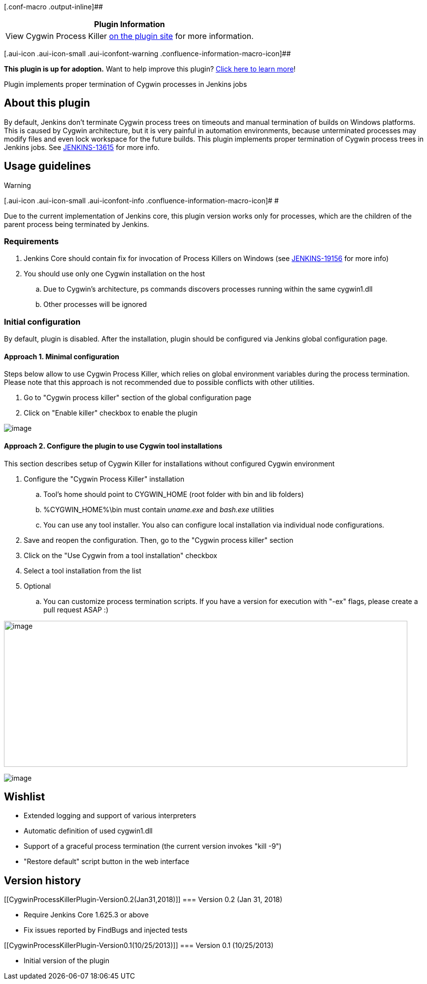 [.conf-macro .output-inline]##

[cols="",options="header",]
|===
|Plugin Information
|View Cygwin Process Killer
https://plugins.jenkins.io/cygwin-process-killer[on the plugin site] for
more information.
|===

[.aui-icon .aui-icon-small .aui-iconfont-warning .confluence-information-macro-icon]##

*This plugin is up for adoption.* Want to help improve this plugin?
https://wiki.jenkins.io/display/JENKINS/Adopt+a+Plugin[Click here to
learn more]!

Plugin implements proper termination of Cygwin processes in Jenkins jobs

[[CygwinProcessKillerPlugin-Aboutthisplugin]]
== About this plugin

By default, Jenkins don't terminate Cygwin process trees on timeouts and
manual termination of builds on Windows platforms. This is caused by
Cygwin architecture, but it is very painful in automation environments,
because unterminated processes may modify files and even lock workspace
for the future builds. This plugin implements proper termination of
Cygwin process trees in Jenkins jobs. See
https://issues.jenkins-ci.org/browse/JENKINS-13615[JENKINS-13615] for
more info.

[[CygwinProcessKillerPlugin-Usageguidelines]]
== Usage guidelines

Warning

[.aui-icon .aui-icon-small .aui-iconfont-info .confluence-information-macro-icon]#
#

Due to the current implementation of Jenkins core, this plugin version
works only for processes, which are the children of the parent process
being terminated by Jenkins.

[[CygwinProcessKillerPlugin-Requirements]]
=== Requirements

. Jenkins Core should contain fix for invocation of Process Killers on
Windows (see
https://issues.jenkins-ci.org/browse/JENKINS-19156[JENKINS-19156] for
more info)
. You should use only one Cygwin installation on the host
.. Due to Cygwin's architecture, ps commands discovers processes running
within the same cygwin1.dll
.. Other processes will be ignored

[[CygwinProcessKillerPlugin-Initialconfiguration]]
=== Initial configuration

By default, plugin is disabled. After the installation, plugin should be
configured via Jenkins global configuration page.

[[CygwinProcessKillerPlugin-Approach1.Minimalconfiguration]]
==== Approach 1. Minimal configuration

Steps below allow to use Cygwin Process Killer, which relies on global
environment variables during the process termination. Please note that
this approach is not recommended due to possible conflicts with other
utilities.

. Go to "Cygwin process killer" section of the global configuration page
. Click on "Enable killer" checkbox to enable the plugin

[.confluence-embedded-file-wrapper]#image:docs/images/KillerConfiguration.png[image]#

[[CygwinProcessKillerPlugin-Approach2.ConfiguretheplugintouseCygwintoolinstallations]]
==== Approach 2. Configure the plugin to use Cygwin tool installations

This section describes setup of Cygwin Killer for installations without
configured Cygwin environment

. Configure the "Cygwin Process Killer" installation
.. Tool's home should point to CYGWIN_HOME (root folder with bin and lib
folders)
.. %CYGWIN_HOME%\bin must contain _uname.exe_ and _bash.exe_ utilities
.. You can use any tool installer. You also can configure local
installation via individual node configurations.
. Save and reopen the configuration. Then, go to the "Cygwin process
killer" section
. Click on the "Use Cygwin from a tool installation" checkbox
. Select a tool installation from the list
. Optional
.. You can customize process termination scripts. If you have a version
for execution with "-ex" flags, please create a pull request ASAP :)

[.confluence-embedded-file-wrapper .confluence-embedded-manual-size]#image:docs/images/ToolInstallation.png[image,width=819,height=296]#

[.confluence-embedded-file-wrapper]#image:docs/images/KillerConfiguration_Tool.png[image]#

[[CygwinProcessKillerPlugin-Wishlist]]
== Wishlist

* Extended logging and support of various interpreters
* Automatic definition of used cygwin1.dll
* Support of a graceful process termination (the current version invokes
"kill -9")
* "Restore default" script button in the web interface

[[CygwinProcessKillerPlugin-Versionhistory]]
== Version history

[[CygwinProcessKillerPlugin-Version0.2(Jan31,2018)]]
=== Version 0.2 (Jan 31, 2018)

* Require Jenkins Core 1.625.3 or above
* Fix issues reported by FindBugs and injected tests

[[CygwinProcessKillerPlugin-Version0.1(10/25/2013)]]
=== Version 0.1 (10/25/2013)

* Initial version of the plugin
